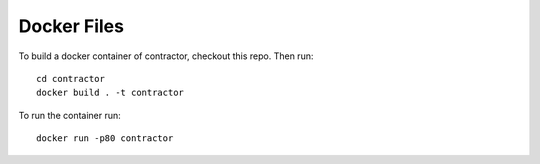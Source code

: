 Docker Files
============

To build a docker container of contractor, checkout this repo.  Then
run::

  cd contractor
  docker build . -t contractor

To run the container run::

  docker run -p80 contractor
